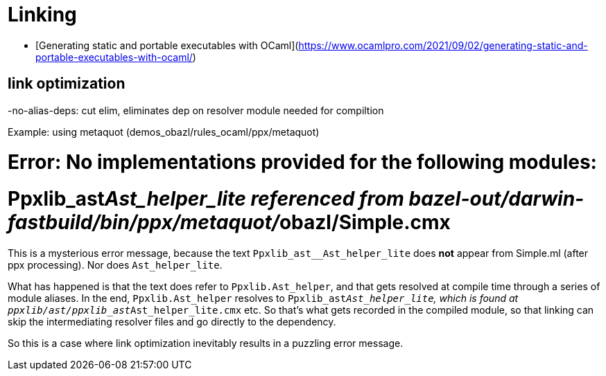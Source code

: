 = Linking
:page-permalink: /:path/linking
:page-layout: page_rules_ocaml
:page-pkg: rules_ocaml
:page-doc: ug
:page-tags: [linking]
:page-last_updated: June 2, 2022
:page-toc: false



* [Generating static and portable executables with OCaml](https://www.ocamlpro.com/2021/09/02/generating-static-and-portable-executables-with-ocaml/)


## link optimization

-no-alias-deps:  cut elim, eliminates dep on resolver module needed for compiltion

Example: using metaquot (demos_obazl/rules_ocaml/ppx/metaquot)

# Error: No implementations provided for the following modules:
#          Ppxlib_ast__Ast_helper_lite referenced from bazel-out/darwin-fastbuild/bin/ppx/metaquot/__obazl/Simple.cmx

This is a mysterious error message, because the text
`Ppxlib_ast__Ast_helper_lite` does *not* appear from Simple.ml (after
ppx processing). Nor does `Ast_helper_lite`.

What has happened is that the text does refer to `Ppxlib.Ast_helper`, and
that gets resolved at compile time through a series of module aliases.
In the end, `Ppxlib.Ast_helper` resolves to
`Ppxlib_ast__Ast_helper_lite`, which is found at
`ppxlib/ast/ppxlib_ast__Ast_helper_lite.cmx` etc. So that's what gets
recorded in the compiled module, so that linking can skip the
intermediating resolver files and go directly to the dependency.

So this is a case where link optimization inevitably results in a
puzzling error message.

